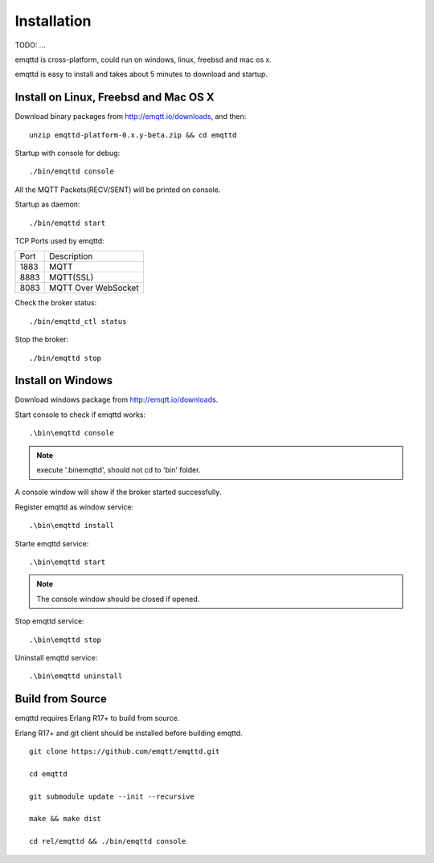 Installation
============

TODO: ...

emqttd is cross-platform, could run on windows, linux, freebsd and mac os x.

emqttd is easy to install and takes about 5 minutes to download and startup.

Install on Linux, Freebsd and Mac OS X
--------------------------------------

Download binary packages from http://emqtt.io/downloads, and then:: 

    unzip emqttd-platform-0.x.y-beta.zip && cd emqttd

Startup with console for debug::

    ./bin/emqttd console

All the MQTT Packets(RECV/SENT) will be printed on console.

Startup as daemon::

    ./bin/emqttd start

TCP Ports used by emqttd:

+-----------+-----------------------------+
|  Port     | Description                 |
+-----------+-----------------------------+
|  1883     |  MQTT                       |
+-----------+-----------------------------+
|  8883     |  MQTT(SSL)                  |
+-----------+-----------------------------+
|  8083     |  MQTT Over WebSocket        |
+-----------+-----------------------------+


Check the broker status::

    ./bin/emqttd_ctl status

Stop the broker::

    ./bin/emqttd stop


Install on Windows
------------------

Download windows package from http://emqtt.io/downloads.

Start console to check if emqttd works::

    .\bin\emqttd console

.. NOTE:: execute '.\bin\emqttd', should not cd to 'bin' folder.

A console window will show if the broker started successfully.

Register emqttd as window service::

    .\bin\emqttd install

Starte emqttd service::

    .\bin\emqttd start

.. NOTE:: The console window should be closed if opened.

Stop emqttd service::

    .\bin\emqttd stop

Uninstall emqttd service::

    .\bin\emqttd uninstall


Build from Source
-----------------

emqttd requires Erlang R17+ to build from source.

Erlang R17+ and git client should be installed before building emqttd.

::

    git clone https://github.com/emqtt/emqttd.git

    cd emqttd

    git submodule update --init --recursive

    make && make dist

    cd rel/emqttd && ./bin/emqttd console

